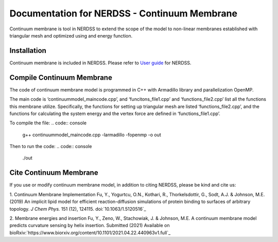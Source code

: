.. Continuum membrane model documentation master file, created by 
   M. Ying on Oct. 7, 2021.

Documentation for NERDSS - Continuum Membrane
=============================================

Continuum membrane is tool in NERDSS to extend the scope of the model to non-linear membranes established with triangular mesh and optimized using and energy function. 

Installation
------------

Continuum membrane is included in NERDSS. Please refer to `User guide`_ for NERDSS.

Compile Continuum Membrane
--------------------------
The code of continuum membrane model is programmed in C++ with Armadillo library and parallelization OpenMP.

The main code is ‘continuummodel_maincode.cpp’, and ‘funcitons_file1.cpp’ and ‘functions_file2.cpp’ list all the functions this membrane utilize. Specifically, the functions for setting up triangular mesh are listed ‘functions_file2.cpp’, and the functions for calculating the system energy and the vertex force are defined in ‘functions_file1.cpp’.

To compile the file:
.. code:: console
   g++ continuummodel_maincode.cpp -larmadillo -fopenmp -o out
Then to run the code:
.. code:: console
   ./out

Cite Continuum Membrane
-----------------------

If you use or modify continuum membrane model, in addition to citing NERDSS, please be kind and cite us:

1. Continuum Membrane Implementation
Fu, Y., Yogurtcu, O.N., Kothari, R., Thorkelsdottir, G., Sodt, A.J. & Johnson, M.E. (2019) An implicit lipid model for efficient reaction-diffusion simulations of protein binding to surfaces of arbitrary topology. *J Chem Phys.* 151 (12), 124115. doi:`10.1063/1.5120516`_

2. Membrane energies and insertion
Fu, Y., Zeno, W., Stachowiak, J. & Johnson, M.E. A continuum membrane model predicts curvature sensing by helix insertion. Submitted (2021) Available on bioRxiv:`https://www.biorxiv.org/content/10.1101/2021.04.22.440963v1.full`_

.. _`User guide`: https://github.com/mjohn218/NERDSS/blob/master/NERDSS_USER_GUIDE.pdf
